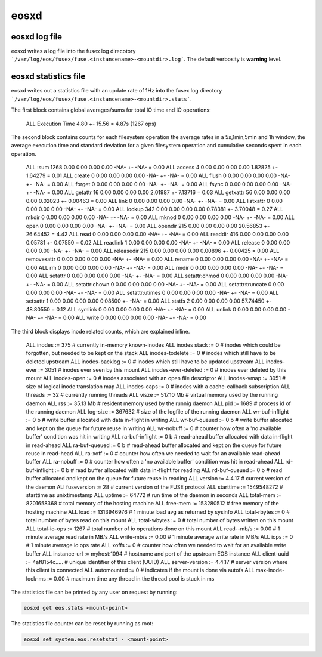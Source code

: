 .. highlight:: rst

eosxd
=====

eosxd log file
--------------

eosxd writes a log file into the fusex log direcotory ```/var/log/eos/fusex/fuse.<instancename>-<mountdir>.log```. The default verbosity is **warning** level.

eosxd statistics file
----------------------

eosxd writes out a statistics file with an update rate of 1Hz into the fusex log directory ```/var/log/eos/fusex/fuse.<instancename>-<mountdir>.stats```.


The first block contains global averages/sums for total IO time and IO operations:

.. epigraph::

   ======= ================================ =============   ===== ========== ===========
   tag     description                      avg/dev in ms   cumulative time  sum IOPS
   ======= ================================ =============   ================ ===========
   ALL     Execution Time                   4.80 +- 15.56 = 4.87s             (1267 ops)


The second block contains counts for each filesystem operation the average rates in a 5s,1min,5min and 1h window, the average execution time and standard deviation for a given filesystem operation and cumulative seconds spent in each operation.


.. epigraph::

   ======= ================================ =============== ====== ======= =========== ====== ======= ============ =============
   who     filesystem counter name          sum of ops      5s avg 1m avg   5m avg     1h avg avg(ms) siggma(ms)   cumulative(s)
   ======= ================================ =============== ====== ======= =========== ====== ======= ============ =============
   ALL     :sum                                     1268     0.00     0.00     0.00     0.00     -NA- +- -NA-       = 0.00      
   ALL     access                                      4     0.00     0.00     0.00     0.00  1.82825 +- 1.64279    = 0.01      
   ALL     create                                      0     0.00     0.00     0.00     0.00     -NA- +- -NA-       = 0.00      
   ALL     flush                                       0     0.00     0.00     0.00     0.00     -NA- +- -NA-       = 0.00      
   ALL     forget                                      0     0.00     0.00     0.00     0.00     -NA- +- -NA-       = 0.00      
   ALL     fsync                                       0     0.00     0.00     0.00     0.00     -NA- +- -NA-       = 0.00      
   ALL     getattr                                    16     0.00     0.00     0.00     0.00  2.01987 +- 7.13716    = 0.03      
   ALL     getxattr                                   56     0.00     0.00     0.00     0.00  0.02023 +- 0.00463    = 0.00      
   ALL     link                                        0     0.00     0.00     0.00     0.00     -NA- +- -NA-       = 0.00      
   ALL     listxattr                                   0     0.00     0.00     0.00     0.00     -NA- +- -NA-       = 0.00      
   ALL     lookup                                    342     0.00     0.00     0.00     0.00  0.78381 +- 3.70048    = 0.27      
   ALL     mkdir                                       0     0.00     0.00     0.00     0.00     -NA- +- -NA-       = 0.00      
   ALL     mknod                                       0     0.00     0.00     0.00     0.00     -NA- +- -NA-       = 0.00      
   ALL     open                                        0     0.00     0.00     0.00     0.00     -NA- +- -NA-       = 0.00      
   ALL     opendir                                   215     0.00     0.00     0.00     0.00 20.56853 +- 26.64452   = 4.42      
   ALL     read                                        0     0.00     0.00     0.00     0.00     -NA- +- -NA-       = 0.00      
   ALL     readdir                                   416     0.00     0.00     0.00     0.00  0.05781 +- 0.07550    = 0.02      
   ALL     readlink                                    1     0.00     0.00     0.00     0.00     -NA- +- -NA-       = 0.00      
   ALL     release                                     0     0.00     0.00     0.00     0.00     -NA- +- -NA-       = 0.00      
   ALL     releasedir                                215     0.00     0.00     0.00     0.00  0.00896 +- 0.00425    = 0.00      
   ALL     removexattr                                 0     0.00     0.00     0.00     0.00     -NA- +- -NA-       = 0.00      
   ALL     rename                                      0     0.00     0.00     0.00     0.00     -NA- +- -NA-       = 0.00      
   ALL     rm                                          0     0.00     0.00     0.00     0.00     -NA- +- -NA-       = 0.00      
   ALL     rmdir                                       0     0.00     0.00     0.00     0.00     -NA- +- -NA-       = 0.00      
   ALL     setattr                                     0     0.00     0.00     0.00     0.00     -NA- +- -NA-       = 0.00      
   ALL     setattr:chmod                               0     0.00     0.00     0.00     0.00     -NA- +- -NA-       = 0.00      
   ALL     setattr:chown                               0     0.00     0.00     0.00     0.00     -NA- +- -NA-       = 0.00      
   ALL     setattr:truncate                            0     0.00     0.00     0.00     0.00     -NA- +- -NA-       = 0.00      
   ALL     setattr:utimes                              0     0.00     0.00     0.00     0.00     -NA- +- -NA-       = 0.00      
   ALL     setxattr                                    1     0.00     0.00     0.00     0.00  0.08500 +- -NA-       = 0.00      
   ALL     statfs                                      2     0.00     0.00     0.00     0.00 57.74450 +- 48.80550   = 0.12      
   ALL     symlink                                     0     0.00     0.00     0.00     0.00     -NA- +- -NA-       = 0.00      
   ALL     unlink                                      0     0.00     0.00     0.00     0.00     -NA- +- -NA-       = 0.00      
   ALL     write                                       0     0.00     0.00     0.00     0.00     -NA- +- -NA-       = 0.00      


The third block displays inode related counts, which are explained inline.


.. epigraph::

   ========== ====================== =============== =====================================================================
   who        counter name           value           description
   ========== ====================== =============== =====================================================================
   ALL        inodes              := 375           # currently in-memory known-inodes
   ALL        inodes stack        := 0             # inodes which could be forgotten, but needed to be kept on the stack
   ALL        inodes-todelete     := 0             # inodes which still have to be deleted upstream
   ALL        inodes-backlog      := 0             # inodes which still have to be updated upstream
   ALL        inodes-ever         := 3051          # inodes ever seen by this mount
   ALL        inodes-ever-deleted := 0             # inodes ever deleted by this mount
   ALL        inodes-open         := 0             # inodes associated with an open file descriptor
   ALL        inodes-vmap         := 3051          # size of logical inode translation map
   ALL        inodes-caps         := 0             # inodes with a cache-callback subscription
   ALL        threads             := 32            # currently running threads 
   ALL        visze               := 517.10 Mb     # virtual memory used by the running daemon
   ALL        rss                 := 35.13 Mb      # resident memory used by the runnig daemon
   ALL        pid                 := 1689          # process id of the running daemon
   ALL        log-size            := 367632        # size of the logfile of the running daemon
   ALL        wr-buf-inflight     := 0 b           # write buffer allocated with data in-flight in writing
   ALL        wr-buf-queued       := 0 b           # write buffer allocated and kept on the queue for future reuse in writing
   ALL        wr-nobuff           := 0             # counter how often a 'no available buffer' condition was hit in writing
   ALL        ra-buf-inflight     := 0 b           # read-ahead buffer allocated with data in-flight in read-ahead
   ALL        ra-buf-queued       := 0 b           # read-ahead buffer allocated and kept on the queue for future reuse in read-head
   ALL        ra-xoff             := 0             # counter how often we needed to wait for an available read-ahead buffer
   ALL        ra-nobuff           := 0             # counter how often a 'no available buffer' condition was hit in read-ahead
   ALL        rd-buf-inflight     := 0 b           # read buffer allocated with data in-flight for reading
   ALL        rd-buf-queued       := 0 b           # read buffer allocated and kept on the queue for future reuse in reading
   ALL        version             := 4.4.17        # current version of the daemon
   ALl        fuseversion         := 28            # current version of the FUSE protocol
   ALL        starttime           := 1549548272    # starttime as unixtimestamp
   ALL        uptime              := 64772         # run time of the daemon in seconds
   ALL        total-mem           := 8201658368    # total memory of the hosting machine
   ALL        free-mem            := 153280512     # free memory of the hosting machine
   ALL        load                := 1313946976    # 1 minute load avg as returned by sysinfo
   ALL        total-rbytes        := 0             # total number of bytes read on this mount
   ALL        total-wbytes        := 0             # total number of bytes written on this mount
   ALL        total-io-ops        := 1267          # total number of io operations done on this mount
   ALL        read--mb/s          := 0.00          # 1 minute average read rate in MB/s
   ALL        write-mb/s          := 0.00          # 1 minute average write rate in MB/s
   ALL        iops                := 0             # 1 minute average io ops rate
   ALL        xoffs               := 0             # counter how often we needed to wait for an available write buffer
   ALL        instance-url        := myhost:1094   # hostname and port of the upstream EOS instance
   ALL        client-uuid         := 4af8154c..... # unique identifier of this client (UUID)
   ALL        server-version      := 4.4.17        # server version where this client is connected
   ALL        automounted         := 0             # indicates if the mount is done via autofs
   ALL        max-inode-lock-ms   := 0.00          # maximum time any thread in the thread pool is stuck in ms

The statistics file can be printed by any user on request by running:

.. code-block:: bash

   eosxd get eos.stats <mount-point>

The statistics file counter can be reset by running as root:

.. code-block:: bash

   eosxd set system.eos.resetstat - <mount-point>


